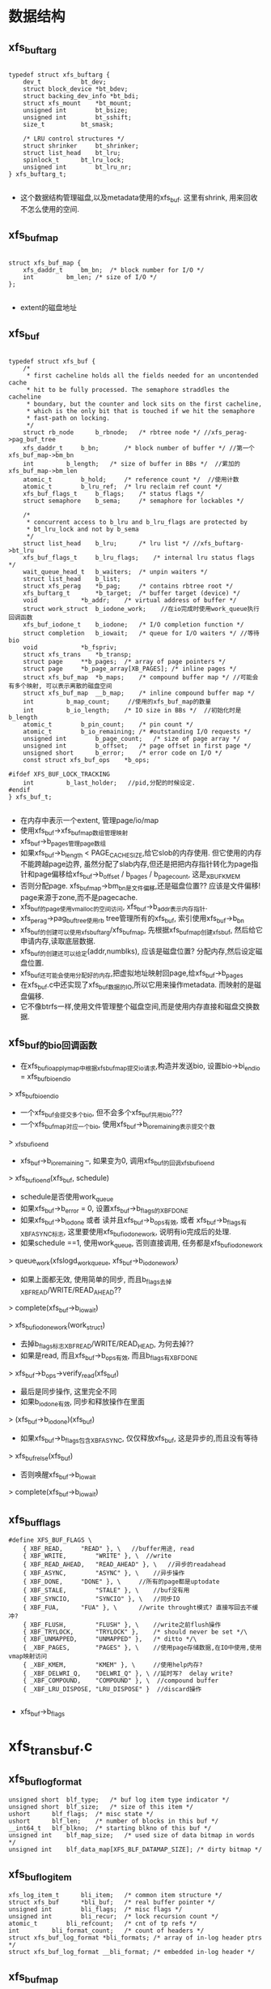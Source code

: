 * 数据结构
** xfs_buftarg
  #+begin_src 
  
typedef struct xfs_buftarg {
	dev_t			bt_dev;
	struct block_device	*bt_bdev;
	struct backing_dev_info	*bt_bdi;
	struct xfs_mount	*bt_mount;
	unsigned int		bt_bsize;
	unsigned int		bt_sshift;
	size_t			bt_smask;

	/* LRU control structures */
	struct shrinker		bt_shrinker;
	struct list_head	bt_lru;
	spinlock_t		bt_lru_lock;
	unsigned int		bt_lru_nr;
} xfs_buftarg_t;

  #+end_src
  - 这个数据结构管理磁盘,以及metadata使用的xfs_buf. 这里有shrink, 用来回收不怎么使用的空间.

** xfs_buf_map
  #+begin_src 

struct xfs_buf_map {
	xfs_daddr_t		bm_bn;	/* block number for I/O */
	int			bm_len;	/* size of I/O */
};
  
  #+end_src
  - extent的磁盘地址

** xfs_buf
  #+begin_src 

typedef struct xfs_buf {
	/*
	 * first cacheline holds all the fields needed for an uncontended cache
	 * hit to be fully processed. The semaphore straddles the cacheline
	 * boundary, but the counter and lock sits on the first cacheline,
	 * which is the only bit that is touched if we hit the semaphore
	 * fast-path on locking.
	 */
	struct rb_node		b_rbnode;	/* rbtree node */ //xfs_perag->pag_buf_tree
	xfs_daddr_t		b_bn;		/* block number of buffer */ //第一个xfs_buf_map->bm_bn
	int			b_length;	/* size of buffer in BBs */  //累加的xfs_buf_map->bm_len
	atomic_t		b_hold;		/* reference count */  //使用计数
	atomic_t		b_lru_ref;	/* lru reclaim ref count */
	xfs_buf_flags_t		b_flags;	/* status flags */
	struct semaphore	b_sema;		/* semaphore for lockables */

	/*
	 * concurrent access to b_lru and b_lru_flags are protected by
	 * bt_lru_lock and not by b_sema
	 */
	struct list_head	b_lru;		/* lru list */ //xfs_buftarg->bt_lru
	xfs_buf_flags_t		b_lru_flags;	/* internal lru status flags */
	wait_queue_head_t	b_waiters;	/* unpin waiters */
	struct list_head	b_list;
	struct xfs_perag	*b_pag;		/* contains rbtree root */
	xfs_buftarg_t		*b_target;	/* buffer target (device) */
	void			*b_addr;	/* virtual address of buffer */
	struct work_struct	b_iodone_work;    //在io完成时使用work_queue执行回调函数
	xfs_buf_iodone_t	b_iodone;	/* I/O completion function */
	struct completion	b_iowait;	/* queue for I/O waiters */ //等待bio
	void			*b_fspriv;
	struct xfs_trans	*b_transp;
	struct page		**b_pages;	/* array of page pointers */
	struct page		*b_page_array[XB_PAGES]; /* inline pages */
	struct xfs_buf_map	*b_maps;	/* compound buffer map */ //可能会有多个映射, 可以表示离散的磁盘空间
	struct xfs_buf_map	__b_map;	/* inline compound buffer map */
	int			b_map_count;     //使用的xfs_buf_map的数量
	int			b_io_length;	/* IO size in BBs */  //初始化时是b_length
	atomic_t		b_pin_count;	/* pin count */
	atomic_t		b_io_remaining;	/* #outstanding I/O requests */
	unsigned int		b_page_count;	/* size of page array */
	unsigned int		b_offset;	/* page offset in first page */
	unsigned short		b_error;	/* error code on I/O */
	const struct xfs_buf_ops	*b_ops;

#ifdef XFS_BUF_LOCK_TRACKING
	int			b_last_holder;   //pid,分配的时候设定.
#endif
} xfs_buf_t;

  #+end_src
  - 在内存中表示一个extent, 管理page/io/map
  - 使用xfs_buf->xfs_buf_map数组管理映射
  - xfs_buf->b_pages管理page数组
  - 如果xfs_buf->b_length < PAGE_CACHE_SIZE,给它slob的内存使用. 但它使用的内存不能跨越page边界, 虽然分配了slab内存,但还是把把内存指针转化为page指针和page偏移给xfs_buf->b_offset / b_pages / b_page_count, 这是_XBUF_KMEM
  - 否则分配page. xfs_buf_map->bm_bn是文件偏移,还是磁盘位置?? 应该是文件偏移! page来源于zone,而不是pagecache.
  - xfs_buf的page使用vmalloc的空间访问, xfs_buf->b_addr表示内存指针.
  - xfs_perag->pag_buf_tree使用rb tree管理所有的xfs_buf, 索引使用xfs_buf->b_bn
  - xfs_buf的创建可以使用xfs_buftarg/xfs_buf_map, 先根据xfs_buf_map创建xfs_buf, 然后给它申请内存,读取底层数据.
  - xfs_buf的创建还可以给定(addr,numblks), 应该是磁盘位置? 分配内存,然后设定磁盘位置.
  - xfs_buf还可能会使用分配好的内存,把虚拟地址映射回page,给xfs_buf->b_pages
  - 在xfs_buf.c中还实现了xfs_buf数据的IO,所以它用来操作metadata. 而映射的是磁盘偏移.
  - 它不像btrfs一样,使用文件管理整个磁盘空间,而是使用内存直接和磁盘交换数据.

** xfs_buf的bio回调函数
   - 在xfs_buf_ioapply_map中根据xfs_buf_map提交io请求,构造并发送bio, 设置bio->bi_end_io = xfs_buf_bio_end_io
   > xfs_buf_bio_end_io
   - 一个xfs_buf会提交多个bio, 但不会多个xfs_buf共用bio???
   - 一个xfs_buf_map对应一个bio, 使用xfs_buf->b_io_remaining表示提交个数
     
   > _xfs_buf_ioend
   - xfs_buf->b_io_remaining --, 如果变为0, 调用xfs_buf的回调xfs_buf_ioend
     
   > xfs_buf_ioend(xfs_buf, schedule)
   - schedule是否使用work_queue
   - 如果xfs_buf->b_error = 0, 设置xfs_buf->b_flags的XBF_DONE
   - 如果xfs_buf->b_iodone 或者 读并且xfs_buf->b_ops有效, 或者 xfs_buf->b_flags有XBF_ASYNC标志, 这里要使用xfs_buf_iodone_work, 说明有io完成后的处理.
   - 如果schedule ==1, 使用work_queue, 否则直接调用, 任务都是xfs_buf_iodone_work
   > queue_work(xfslogd_workqueue, xfs_buf->b_iodone_work)
   - 如果上面都无效, 使用简单的同步, 而且b_flags去掉XBF_READ/WRITE/READ_AHEAD??
   > complete(xfs_buf->b_iowait)

   > xfs_buf_iodone_work(work_struct)
   - 去掉b_flags标志XBF_READ/WRITE/READ_HEAD, 为何去掉??
   - 如果是read, 而且xfs_buf->b_ops有效, 而且b_flags有XBF_DONE
   > xfs_buf->b_ops->verify_read(xfs_buf)
   - 最后是同步操作, 这里完全不同
   - 如果b_iodone有效, 同步和释放操作在里面
   > (xfs_buf->b_iodone)(xfs_buf)
   - 如果xfs_buf->b_flags包含XBF_ASYNC, 仅仅释放xfs_buf, 这是异步的,而且没有等待
   > xfs_buf_relse(xfs_buf)
   - 否则唤醒xfs_buf->b_iowait
   > complete(xfs_buf->b_iowait)
** xfs_buf_flags

  #+begin_src 
#define XFS_BUF_FLAGS \
	{ XBF_READ,		"READ" }, \   //buffer用途, read
	{ XBF_WRITE,		"WRITE" }, \  //write
	{ XBF_READ_AHEAD,	"READ_AHEAD" }, \   //异步的readahead
	{ XBF_ASYNC,		"ASYNC" }, \    //异步操作
	{ XBF_DONE,		"DONE" }, \     //所有的page都是uptodate
	{ XBF_STALE,		"STALE" }, \    //buf没有用
	{ XBF_SYNCIO,		"SYNCIO" }, \   //同步IO
	{ XBF_FUA,		"FUA" }, \      //write throught模式? 直接写回去不缓冲?
	{ XBF_FLUSH,		"FLUSH" }, \    //write之前flush操作
	{ XBF_TRYLOCK,		"TRYLOCK" },	/* should never be set */\
	{ XBF_UNMAPPED,		"UNMAPPED" },	/* ditto */\
	{ _XBF_PAGES,		"PAGES" }, \    //使用page存储数据,在IO中使用,使用vmap映射访问
	{ _XBF_KMEM,		"KMEM" }, \     //使用help内存?
	{ _XBF_DELWRI_Q,	"DELWRI_Q" }, \ //延时写?  delay write?
	{ _XBF_COMPOUND,	"COMPOUND" }, \  //compound buffer
	{ _XBF_LRU_DISPOSE,	"LRU_DISPOSE" }  //discard操作
   
  #+end_src
  - xfs_buf->b_flags

* xfs_trans_buf.c

** xfs_buf_log_format 
   #+begin_src 
	unsigned short	blf_type;	/* buf log item type indicator */
	unsigned short	blf_size;	/* size of this item */
	ushort		blf_flags;	/* misc state */
	ushort		blf_len;	/* number of blocks in this buf */
	__int64_t	blf_blkno;	/* starting blkno of this buf */
	unsigned int	blf_map_size;	/* used size of data bitmap in words */
	unsigned int	blf_data_map[XFS_BLF_DATAMAP_SIZE]; /* dirty bitmap */   
   #+end_src

** xfs_buf_log_item
   #+begin_src 
	xfs_log_item_t		bli_item;	/* common item structure */
	struct xfs_buf		*bli_buf;	/* real buffer pointer */
	unsigned int		bli_flags;	/* misc flags */
	unsigned int		bli_recur;	/* lock recursion count */
	atomic_t		bli_refcount;	/* cnt of tp refs */
	int			bli_format_count;	/* count of headers */
	struct xfs_buf_log_format *bli_formats;	/* array of in-log header ptrs */
	struct xfs_buf_log_format __bli_format;	/* embedded in-log header */   
   #+end_src

** xfs_buf_map
   #+begin_src 
	xfs_daddr_t		bm_bn;	/* block number for I/O */
	int			bm_len;	/* size of I/O */   
   #+end_src

** xfs_trans_buf_item_match(xfs_trans, xfs_buftarg, xfs_buf_map, nmaps)
   - 检查xfs_buf_map映射的空间在xfs_trans中??
   - xfs_buf_map数组的空间是连续?? 累加他们的长度
   - 遍历xfs_trans->t_items
   - xfs_log_item->li_type = XFS_LI_BUF xfs_log_item才是xfs_buf_log_item
   - xfs_buf_log_item->bli_buf->b_target = xfs_buftarg, 使用相同的设备
   - xfs_buf_log_item->bli_buf->b_maps[0].bm_bn = map[0].bm_bn
   - xfs_buf_log_item->bli_buf->b_length = len
   - 满足这些条件,返回xfs_buf_log_item->bli_buf. 为何只比较xfs_buf_map[0].bm_bn??

** _xfs_trans_bjoin(xfs_trans, xfs_buf, reset_recur)
   - 把xfs_buf填加到xfs_trans
   - 给xfs_buf创建xfs_buf_log_item, 还有xfs_buf_log_format
   > xfs_buf_item_init(xfs_buf, xfs_trans->xfs_mount)
   - 创建xfs_log_item_desc, 放到xfs_trans->lid_trans队列中.
   > xfs_trans_add_item(xfs_trans, xfs_buf_log_item->xfs_log_item)
   - 设置xfs_buf->b_transp = xfs_trans

** xfs_trans_bjoin(xfs_trans, xfs_buf)
   - 没有reset_cur??
   > _xfs_trans_bjoin(xfs_trans, xfs_buf, 0)

** xfs_trans_get_buf_map(xfs_trans, xfs_buftarg, xfs_buf_map, nmaps, xfs_buf_flags)
   - 如果xfs_trans = NULL, 只是普通的获取block map信息
   > xfs_buf_get_map(xfs_buftarg, xfs_buf_map, nmaps, flags)
   - 先在xfs_trans中找是否有对应的xfs_buf 
   > xfs_trans_buf_item_match(xfs_trans, xfs_buftarg, xfs_buf_map, nmaps)
   - 如果能找到, 获取xfs_buf_log_item, xfs_buf_log_item->bli_recur ++, 返回找到的
   - 如果找不到, 还得去找对应的xfs_buf_map信息
   > xfs_buf_get_map(xfs_buftarg, xfs_buf_map, nmaps, flags)
   - 把它填加到xfs_trans中
   > _xfs_trans_bjoin(xfs_trans, xfs_buf, 1)

** xfs_trans_getsb(xfs_trans, xfs_mount, flags)
   - 如果xfs_trans == NULL, 就是一个普通的操作?
   - 获取xfs_sb->m_sb_bp
   > xfs_getsb(xfs_mount, flags)
   - 如果xfs_trans != NULL, 就是对应的xfs_buf的log操作
   - 如果xfs_buf->b_transp == xfs_trans, 它已经在xfs_trans管理中,上面怎么不用这个判断??
   - xfs_buf->b_fspriv就是xfs_buf_log_item, xfs_buf_log_item->bli_recur ++ 返回
   - 否则,先去找到xfs_buf 
   > xfs_getsb(xfs_mount, flags)
   - 填加到xfs_trans中
   > _xfs_trans_bjoin(xfs_trans, xfs_buf, 1)

** xfs_trans_read_buf_map(xfs_mount, xfs_trans, xfs_buftarg, xfs_buf_map, nmaps, xfs_buf_flags, xfs_buf, xfs_buf_ops)
   - 如果xfs_trans == NULL,根据xfs_buf_map直接去xfs_perag中查找. 即使找不到也会创建一个,以及对应的xfs_buf, 把磁盘数据读出来.
   > xfs_buf_read_map(xfs_buftarg, xfs_buf_map, nmaps, flags, xfs_buf_ops)
   - 如果没找到xfs_buf, 返回EAGAIN
   - 如果没有问题,把它使用倒数第2个参数返回
   - 如果xfs_trans != NULL, 去xfs_trans中查找
   > xfs_trans_buf_item_match(xfs_trans, xfs_buftarg, xfs_buf_map, nmaps)
   - 如果找到xfs_buf, 检查它的状态
   - xfs_buf必须是锁着的
   > xfs_buf_islocked(xfs_buf)
   - xfs_buf->xfs_trans是参数xfs_trans, xfs_buf->b_fspriv是xfs_buf_log_item
   - 检查xfs_buf->b_flags的XBF_DONE, 如果没有,说明数据是无效的??
   - 这里要去发起读操作
   - 设置xfs_buf->b_ops = ops
   - 启动读IO
   > xfsbdstrat(xfs_trans->xfs_mount, xfs_buf)
   - 等待io
   > xfs_buf_iowait(xfs_buf)
   - 既然找到xfs_buf_log_item, xfs_buf_log_item->bli_recur ++, 返回找到的xfs_buf
   - 如果找不到xfs_buf, 就需要去创建,并读取磁盘数据
   > xfs_buf_read_map(xfs_buftarg, xfs_buf_map, nmaps, flags, xfs_buf_ops)
   - 如果返回NULL, 创建失败,返回ENOMEM
   - 把它放到xfs_trans中
   > _xfs_trans_bjoin(xfs_trans, xfs_buf, 1)

** xfs_trans_brelse(xfs_trans, xfs_buf)
   - 如果xfs_trans = NULL, 普通的释放xfs_buf
   > xfs_buf_relse(xfs_buf)
   - 否则从xfs_trans中释放它. 如果它有改动,估计要写到log中
   - 检查xfs_buf / xfs_buf_log_item的状态
   - xfs_buf->b_transp = xfs_trans
   - xfs_buf_log_item->xfs_log_item->li_type = XFS_LI_BUF
   - xfs_buf_log_item->bli_flags 没有 XFS_BLI_STALE??
   - xfs_buf_log_item->xfs_buf_log_format->blf_flags 没有 XFS_BLF_CANCEL
   - 如果xfs_buf_log_item->bli_recur > 0, xfs_buf_log_item->bli_recur --, 直接返回, 这只是一个多重解锁.
   - xfs_buf_log_item->xfs_log_item->xfs_log_item_desc->lid_flags & XFS_LID_DIRTY !=0, 说明它需要保存修改的数据,直接返回
   - 否则这里应该释放xfs_buf
   - 如果xfs_buf->bli_flags & XFS_BLI_STALE !=0, 直接返回. 但上面检查是怎么回事.
   - 删除xfs_log_item_desc, 释放它和xfs_trans的关系
   > xfs_trans_del_item(xfs_buf_log_item->xfs_log_item)
   - xfs_buf_log_item->bli_refcount --
   - 检查xfs_buf_log_item是否有log数据
   > xfs_buf_item_dirty(xfs_buf_log_item)
   - 如果没有,释放xfs_buf_log_item
   > xfs_buf_item_relse(xfs_buf)
   - 最后释放xfs_buf的使用计数
   > xfs_buf_relse(xfs_buf)

** xfs_trans_bhold(xfs_trans, xfs_buf)
   - 设置xfs_buf_log_item->bli_flags |= XFS_BLI_HOLD
   - 这里会检查xfs_buf状态
   - xfs_buf->xfs_trans, xfs_buf->b_fspriv

** xfs_trans_bhold_release(xfs_trans, xfs_buf)
   - 取消hold标志
   - 首先大量的检查, 最后是简单的设置 xfs_buf_log_item->bli_flags &= ~XFS_BLI_HOLD

** xfs_trans_log_buf(xfs_trans, xfs_buf, first, last)
   - 设置(first, last)区间, 在xfs_trans提交时,必须保存到log中
   - 设置xfs_buf的标志  xfs_buf->b_flags & XBF_DONE
   - 设置xfs_buf / xfs_log_item的回调函数
   - 回调函数把xfs_buf从ail中释放,当写回磁盘时把它销毁
   - xfs_buf->b_iodone  = xfs_buf_iodone_callbacks
   - xfs_buf_log_item->xfs_log_item->li_cb = xfs_buf_iodone
   - 检查xfs_buf_log_item->bli_flags & XFS_BLI_STALE, 它表示这个xfs_buf被释放了.这里又重新使它有效, 去掉xfs_buf_log_item->bli_flags的XFS_BLI_STALE, xfs_buf->b_flags的XBF_STALE, 还有xfs_buf_log_format->blf_flags的XFS_BLF_CANCEL
   - 设置xfs_trans->t_flags的XFS_TRANS_DIRTY, xfs_buf_log_item->xfs_log_item->xfs_log_item_desc->lid_flags的XFS_LID_DIRTY, xfs_buf_log_item->bli_flags的XFS_BLI_LOGGED
   - 把xfs_buf放到标记到xfs_buf_log_format中
   > xfs_buf_item_log(xfs_buf_log_item, first, last)

** xfs_trans_binval(xfs_trans, xfs_buf)
   - 无效xfs_trans管理的xfs_buf. 因为要释放它,所以不用把它写回磁盘. 对于xfs_buf_log_item, 使用XFS_BLF_CANCEL
   - 相当于记录xfs_buf的状态
   - 如果xfs_buf->xfs_buf_log_item->bli_flags & XFS_BLI_STALE !=0, 它已经无效, 直接退出. 这里有大量的检查
   - xfs_buf_log_item->bli_flags & (XFS_BLI_LOGGED | XFS_BLI_DIRTY) ==0
   - xfs_buf_log_format->blf_flags的XFS_BLF_MASK表示xfs_buf里面是什么数据
   - xfs_buf_log_item->xfs_buf_log_format->blf_flags & XFS_BLF_INODE_BUF ==0
   - xfs_buf_log_item->xfs_buf_log_format->blf_flags & XFS_BLF_CANCEL !=0
   - xfs_buf_log_item->xfs_log_item->xfs_log_item_desc->lid_flags & XFS_LID_DIRTY !=0
   - xfs_trans->t_flags & XFS_TRANS_DIRTY !=0
   - 如果它还不是无效的,先修改xfs_buf标志
   - xfs_buf->b_flags |= XBF_STALE
   - 还有xfs_buf_log_item / xfs_buf_log_format XFS_BLF_CANCEL
   - 遍历xfs_buf_log_item->bli_formats数组, 把xfs_buf_log_format->blf_data_map中数据清空,那些数据不再使用
   - 设置xfs_log_item_desc->lid_flags的XFS_LID_DIRTY
   - 设置xfs_buf->t_flags 的XFS_TRANS_DIRTY
   
** xfs_trans_inode_buf(xfs_trans, xfs_buf)
   - 设置xfs_buf_log_item->bli_flags的XFS_BLI_INODE_BUF标志
   - 在xfs_buf_log_format中记录类型
   - 用于unlink处理??

** xfs_trans_stale_inode_buf(xfs_trans, xfs_buf)
   - xfs_buf里面是xfs_dinode, 要释放这个xfs_buf
   - 设置xfs_buf_log_item->bli_flags的XFS_BLI_STALE_INODE
   - 设置xfs_log_item的回调函数
   - xfs_buf_log_item->bli_item->li_cb = xfs_buf_iodone

** xfs_trans_inode_alloc_buf(xfs_trans, xfs_buf)
   - 记录这个xfs_buf中有新alloc的inode
   - 添加xfs_buf_log_item->bli_flags的XFS_BLI_INODE_ALLOC_BUF
   - 设置inode标志

** xfs_blft 
   #+begin_src 
	XFS_BLFT_UNKNOWN_BUF = 0,
	XFS_BLFT_UDQUOT_BUF,
	XFS_BLFT_PDQUOT_BUF,
	XFS_BLFT_GDQUOT_BUF,
	XFS_BLFT_BTREE_BUF,
	XFS_BLFT_AGF_BUF,
	XFS_BLFT_AGFL_BUF,
	XFS_BLFT_AGI_BUF,
	XFS_BLFT_DINO_BUF,
	XFS_BLFT_SYMLINK_BUF,
	XFS_BLFT_DIR_BLOCK_BUF,
	XFS_BLFT_DIR_DATA_BUF,
	XFS_BLFT_DIR_FREE_BUF,
	XFS_BLFT_DIR_LEAF1_BUF,
	XFS_BLFT_DIR_LEAFN_BUF,
	XFS_BLFT_DA_NODE_BUF,
	XFS_BLFT_ATTR_LEAF_BUF,
	XFS_BLFT_ATTR_RMT_BUF,
	XFS_BLFT_SB_BUF,
   #+end_src

** xfs_trans_buf_set_type(xfs_trans, xfs_buf, xfs_blft)
   - 设置xfs_buf_log_item->xfs_buf_log_format
   > xfs_blft_to_flags(xfs_buf_log_item->xfs_buf_log_format, type)

** xfs_trans_buf_copy_type(xfs_buf dst, xfs_buf src)
   - 借用dst的xfs_blft  xfs_buf->xfs_buf_log_item->xfs_buf_log_format
   > xfs_blft_from_flags(xfs_buf_log_item->__bli_format)
   > xfs_blft_to_flags(xfs_bu_log_item->xfs_buf_log_format, type)

** 总结
   - 这里还是包装xfs_buf_log_item和xfs_buf的操作. 只要操作xfs_extent/xfs_buf的地方都使用这里的功能. 比较特殊的是inode

* xfs_buf_item.c

** xfs_log_item 
   #+begin_src 
	struct list_head		li_ail;		/* AIL pointers */
	xfs_lsn_t			li_lsn;		/* last on-disk lsn */
	struct xfs_log_item_desc	*li_desc;	/* ptr to current desc*/
	struct xfs_mount		*li_mountp;	/* ptr to fs mount */
	struct xfs_ail			*li_ailp;	/* ptr to AIL */
	uint				li_type;	/* item type */
	uint				li_flags;	/* misc flags */
	struct xfs_log_item		*li_bio_list;	/* buffer item list */
	void				(*li_cb)(struct xfs_buf *,
						 struct xfs_log_item *);
							/* buffer item iodone */
							/* callback func */
	const struct xfs_item_ops	*li_ops;	/* function list */

	/* delayed logging */
	struct list_head		li_cil;		/* CIL pointers */
	struct xfs_log_vec		*li_lv;		/* active log vector */
	xfs_lsn_t			li_seq;		/* CIL commit seq */
   #+end_src

** xfs_buf_log_item
   #+begin_src 
	xfs_log_item_t		bli_item;	/* common item structure */
	struct xfs_buf		*bli_buf;	/* real buffer pointer */
	unsigned int		bli_flags;	/* misc flags */
	unsigned int		bli_recur;	/* lock recursion count */
	atomic_t		bli_refcount;	/* cnt of tp refs */
	int			bli_format_count;	/* count of headers */
	struct xfs_buf_log_format *bli_formats;	/* array of in-log header ptrs */
	struct xfs_buf_log_format __bli_format;	/* embedded in-log header */   
   #+end_src

** xfs_buf_log_format
   #+begin_src 
	unsigned short	blf_type;	/* buf log item type indicator */
	unsigned short	blf_size;	/* size of this item */
	ushort		blf_flags;	/* misc state */
	ushort		blf_len;	/* number of blocks in this buf */
	__int64_t	blf_blkno;	/* starting blkno of this buf */
	unsigned int	blf_map_size;	/* used size of data bitmap in words */
	unsigned int	blf_data_map[XFS_BLF_DATAMAP_SIZE]; /* dirty bitmap */   
   #+end_src

** xfs_blft 
   - 在xfs_buf_log_format->blf_flags里面
   #+begin_src 
	XFS_BLFT_UNKNOWN_BUF = 0,
	XFS_BLFT_UDQUOT_BUF,
	XFS_BLFT_PDQUOT_BUF,
	XFS_BLFT_GDQUOT_BUF,
	XFS_BLFT_BTREE_BUF,
	XFS_BLFT_AGF_BUF,
	XFS_BLFT_AGFL_BUF,
	XFS_BLFT_AGI_BUF,
	XFS_BLFT_DINO_BUF,
	XFS_BLFT_SYMLINK_BUF,
	XFS_BLFT_DIR_BLOCK_BUF,
	XFS_BLFT_DIR_DATA_BUF,
	XFS_BLFT_DIR_FREE_BUF,
	XFS_BLFT_DIR_LEAF1_BUF,
	XFS_BLFT_DIR_LEAFN_BUF,
	XFS_BLFT_DA_NODE_BUF,
	XFS_BLFT_ATTR_LEAF_BUF,
	XFS_BLFT_ATTR_RMT_BUF,
	XFS_BLFT_SB_BUF,
	XFS_BLFT_MAX_BUF = (1 << XFS_BLFT_BITS),   
   #+end_src

** xfs_buf_item_size_segment(xfs_buf_log_item, xfs_buf_log_format)
   - 遍历xfs_buf_log_format->blf_data_map, 里面连续为1的一段使用一个xfs_log_iovec. 查找需要的xfs_log_iovec数量.
   - 对于连续的一段,也是每一位都检查
   > xfs_buf_offset(xfs_buf, next_bit * XFS_BLF_CHUNK) == xfs_buf_offset(xfs_buf, last_bit * XFS_BLF_CHUNK) + XFS_BLF_CHUNK

** xfs_buf_item_size(xfs_log_item)
   - 如果xfs_buf_log_item->bli_flags & XFS_BLI_STALE == 1), 不用再log数据,只要xfs_log_format  xfs_buf_log_item->bli_format_count 表示xfs_buf_log_format的个数
   - 否则遍历每个xfs_buf_log_format, 累加每个需要的xfs_log_iovec个数
   > xfs_buf_item_size_segment(xfs_buf_log_item, xfs_buf_log_format)

** xfs_buf_item_format_segment(xfs_buf_log_item, xfs_log_iovec, offset, xfs_buf_log_format)
   - 把xfs_buf_log_item和xfs_buf_log_format放到xfs_log_iovec中.
   - 第一个xfs_log_iovec指向xfs_buf_log_format, 设置xfs_buf_log_item_format->blf_flags = xfs_buf_log_item->__bli_format->blf_flags. 参数xfs_buf_log_format是xfs_buf_log_item->bli_formats数组里的, xfs_buf_log_item->__bli_format是什么??
   - 第一个xfs_io_iovec->t_type = XLOG_REG_TYPE_BFORMAT. 
   - 如果xfs_buf->bli_flags &XFS_BLI_STALE, xfs_buf_log_format->blf_flags & XFS_BLF_CANCEL ==1, 直接退出
   - 然后遍历xfs_buf_log_format->blf_data_map, 找出设置位的一段范围
   - 根据位的位置计算数据在xfs_buf中的偏移
   - buffer_offset = offset + first_bit * XFS_BLF_CHUNK
   - xfs_log_iovec->i_addr = xfs_buf_offset(xfs_buf, buffer_offset)
   - xfs_log_iovec->i_len = nbits * XFS_BLF_CHUNK
   - xfs_log_iovec->i_type = XLOG_REG_TYPE_BCHUNK
   - 最后设置 xfs_buf_log_format->blf_size = nvecs, xfs_log_iovec的个数.

** xfs_buf_item_format(xfs_log_item, xfs_log_iovec)
   - xfs_log_item属于xfs_buf_log_item, 还不确定xfs_buf里面是什么数据
   - 如果xfs_buf_log_item->bli_flags & XFS_BLI_INODE_BUF ==1, 这里面装xfs_dinode, 设置xfs_buf_log_item->__bli_format->blf_flags的XFS_BLF_INODE_BUF. 它会传递给所有的xfs_buf_log_format
   - 遍历所有的xfs_buf_log_format, 填充相关的xfs_log_iovec
   > xfs_buf_item_format_segment(xfs_buf_log_item, xfs_log_iovec, offset, xfs_buf_log_item->bli_formats[i]
   - 数组中一个xfs_buf_log_format对应一个xfs_buf_map

** xfs_buf_item_pin(xfs_log_item)
   - 增加xfs_buf_log_item->bli_refcount, xfs_buf_log_buf->xfs_buf->b_pin_count

** xfs_buf_item_unpin(xfs_log_item, remove)
   - 首先减小 xfs_buf_log_item->bli_refcount --
   - 然后是  xfs_buf->b_pin_count --  , 如果减为0,唤醒xfs_buf->b_waiters
   > wake_up_all(xfs_buf->b_waiters)
   - 检查xfs_buf_log_item->bli_flags & XFS_BLI_STALE, 如果变为stale, 而且free==1, 删除这个xfs_log_item
   - 如果remove==1, 释放xfs_log_item_desc
   > xfs_trans_del_item(xfs_log_item)
   - 要是放xfs_log_item, 如果是inode   xfs_buf_log_item->bli_flags & XFS_BLI_STALE_INODE ==1
   > xfs_buf_do_callbacks(xfs_buf)
   - 清空xfs_buf->b_fspriv/b_iodone
   - 否则是普通的buf, 释放ail
   > xfs_trans_ail_delete(xfs_ail, xfs_log_item,SHUTDOWN_LOG_IO_ERROR)
   - 释放xfs_log_item
   > xfs_buf_item_relse(xfs_buf)
   - 最后释放xfs_buf
   > xfs_buf_relse(xfs_buf)
   - 如果free==1, 而且remove==1,即使xfs_log_item不是stale的,也要把它删除
   - 因为错误??
   - 设置xfs_buf->b_flags的XBF_ASYNC, 去掉XBF_DONE
   > xfs_buf_ioerror(xfs_buf, EIO)
   - 设置stale, 调用xfs_buf的回调xfs_buf_ioend
   > xfs_buf_stale(xfs_buf)
   > fs_buf_ioend(xfs_buf, 0)

** xfs_buf_item_push(xfs_log_item, list_head)
   - 要把xfs_buf写回磁盘, 检查是否满足要求
   - 首先是pin,  xfs_buf->b_pin_count. 
   - 在IOP_PIN操作中增加, 表示它在xfs_cil中. IOP_UNPIN是
   > xfs_buf_ispinned(xfs_buf)
   - 添加队列要锁住xfs_buf
   > xfs_buf_trylock(xfs_buf)
   - 把它放到list_head队列中, 设置_XBF_DELWRI_Q
   > xfs_buf_delwri_queue(xfs_buf, list_head)

** xfs_buf_item_unlock(xfs_log_item)
   - 释放xfs_log_item关联的xfs_buf?
   - 去掉xfs_buf->bli_flags的XFS_BLI_LOGGED|XFS_BLI_HOLD标志
   - 如果xfs_buf->bli_flags & XFS_BLI_STALE ==1, 这里不处理, 只是减小xfs_buf->bli_refcount
   - 检查xfs_buf_log_item的bitmap中是否还有xlog的数据, 哪里清除这些bitmap
   - 遍历xfs_buf_log_item->bli_formats数组
   > xfs_bitmap_empty(xfs_buf_log_format->blf_data_map, map_size)
   - 如果没有数据, 释放xfs_buf_log_item. 
   - 关联xfs_buf的使用xfs_buf_log_item->li_bio_list组成链表, xfs_buf还会使用下一个
   > xfs_buf_item_relse(xfs_buf)
   - 如果还有,只是减小xfs_buf_log_item->refcount

** xfs_buf_item_committed(xfs_log_item, xfs_lsn_t )
   - 对于普通的xfs_log_item, 返回参数. 
   - 如果xfs_buf_log_item->bli_flags & XFS_BLI_INODE_ALLOC_BUF !=0, 而且xfs_log_item->li_lsn !=0, 返回它,应该比参数xfs_lsn_t早

** xfs_buf_item_committing(xfs_log_item, xfs_lsn_t)
   - 空函数

** xfs_buf_item_get_format(xfs_buf_log_item, count)
   - 准备xfs_buf_log_item->bli_formats. 如果count==1, 使用xfs_buf_log_item->__bli_format, 否则分配一个数组

** xfs_buf_item_free_format(xfs_buf_log_item)
   - 释放xfs_buf_log_format数组

** xfs_buf_item_init(xfs_buf, xfs_mount)
   - 给xfs_buf创建xfs_buf_log_item,准备放到xfs_trans中.
   - 如果xfs_buf->b_fspriv有效, 它已经指向xfs_log_item; 而且xfs_log_item->li_type == XFS_LI_BUF, 直接退出.
   - 对于xfs_buf不可能有多个xfs_buf_log_item. 但可能有其他的xfs_log_item
   - 构造xfs_buf_log_item, 初始化它内嵌的xfs_log_item
   > xfs_log_item_init(xfs_mount, xfs_log_item, XFS_LI_BUF, xfs_buf_item_ops)
   - 设置xfs_buf->b_hold   xfs_buf->b_hold ++,  它会释放xfs_buf或把它放到lru队列
   > xfs_buf_hold(xfs_buf)
   - 初始化xfs_buf_log_format
   > xfs_buf_item_get_format(xfs_buf, xfs_buf->b_map_count)
   - 使用xfs_buf的xfs_buf_map数组,初始化xfs_buf_log_format, 磁盘位置(blkno,len), blf_map_size是把len对齐XFS_BLF_CHUNK之后的值
   - 最后把xfs_buf_log_item放到xfs_buf->b_fspriv链表中

** xfs_buf_item_log_segment(xfs_buf_log_item, first, last, void *map)
   - 把xfs_buf中管理的一块数据在xfs_buf_log_format中标记出来,需要写到xlog磁盘.
   - map是xfs_buf_log_format->blf_data_map
   - first, last是字节单位,需要转化为XFS_BLK_CHUNK

** xfs_buf_item_log(xfs_buf_log_item, first, last)
   - 首先标记xfs_buf_log_item->bli_flags的XFS_BLI_DIRTY
   - 把xfs_buf的改动记录到xfs_buf_log_item中.
   - 遍历xfs_buf_log_format, 操作(first, last)范围内的
   > xfs_buf_item_log_segment(xfs_log_item, first, end, xfs_buf_log_format->blf_data_map)

** xfs_buf_item_dirty
   - 判断xfs_buf_log_item是否需要处理  xfs_buf_log_item->bli_flags & XFS_BLI_DIRTY

** xfs_buf_item_free(xfs_buf_log_item)
   - 释放xfs_buf_log_item, xfs_buf_log_item, 只有内存释放动作

** xfs_buf_item_relse(xfs_buf)
   - 释放xfs_buf关联的xfs_buf_log_item, xfs_buf->b_fspriv链表上的第一个.
   - 释放xfs_buf->b_hold
   > xfs_buf_rele(xfs_buf)
   - 然后是它自己
   > xfs_buf_item_free(xfs_buf_log_item)

** xfs_buf_attach_iodone(xfs_buf, callback, xfs_log_item)
   - 把xfs_log_item给xfs_buf->b_fspriv队列.
   - 而且设置xfs_buf->b_iodone = xfs_buf_iodone_callbacks
   - 而且设置xfs_log_item->li_cb = callback, 在xfs_buf_iodone_callbacks中会调用

** xfs_buf_do_callbacks(xfs_buf)
   - 遍历xfs_buf->b_fspriv链表上所有的xfs_log_item
   - 调用回调函数
   > xfs_log_item->li_cb(xfs_buf, xfs_log_item)

** xfs_buf_iodone_callbacks(xfs_buf)
   - 这个是上面提到在xfs_buf->b_iodone调用的.
   - 首选如果xfs_buf的io没有错误, 处理回调
   > xfs_buf_do_callbacks(xfs_buf)
   - 然后是其他的回调
   > xfs_buf_ioend
   - 如果有错误, 也没有怎么处理!!
   - 如果xfs_buf->b_flags & XBF_ASYNC ==1, 它是异步的,没人关心它的结果?!
   - 如果xfs_buf->b_flags & XBF_STALE ==0, 说明它是可用的, 重新提交一遍
   - 使用XBF_WRITE|XBF_ASYNC|XBF_DONE, 还是异步方式
   > xfs_buf_iorequest(xfs_buf)
   - 否则直接释放它
   > xfs_buf_relse(xfs_buf)

** xfs_buf_iodone(xfs_buf, xfs_log_item)
   - 先释放xfs_buf
   > xfs_buf_rele(xfs_buf)
   - 在xfs_cil中释放xfs_log_item
   > xfs_trans_ail_delete(xfs_ail. xfs_log_item, SHUTDOWN_CORRUPT_INCORE)
   - 释放xfs_buf_log_item 
   > xfs_buf_item_free(xfs_buf_log_item)

** 总结
   - 首先这里实现了一套xfs_item_ops, 对应XFS_LI_BUF. 解释一下xfs_buf_log_item的生命.
   - IOP_SIZE = xfs_buf_item_size 
     - 计算需要的xfs_log_iovec的数量. 首先xfs_buf_log_format使用一个,然后它管理的每个chunk数据块使用一个.
     - 在提交xfs_trans时使用, 它要把数据存到xfs_log_vec中.
   - IOP_FORMAT = xfs_buf_item_format, 填充xfs_buf_log_format的信息, 没有复制数据,只是记录数据的位置等
   - IOP_PIN = xfs_buf_item_pin, 对于xfs_buf_log_item, 增加bli_refcount/xfs_buf->b_pin_count, 方式释放掉. 在把它放到xfs_cil_ctx中时,设置这个标志
   - IOP_UNLOCK = xfs_buf_item_unlock
     - 对于xfs_buf_log_item, 取出XFS_BLI_LOGGED/XFS_BLI_HOLD标志, 设置xfs_buf->b_transp = NULL, 使用xfs_buf/xfs_buf_log_item的使用计数. 
     - 如果xfs_buf_log_item没有改动的数据,可能要释放它自己.
     - 在xfs_trans提交完成后, 需要释放xfs_trans, 同时解锁它的xfs_log_item
   - IOP_COMMITTING = xfs_buf_item_committing, 对于xfs_buf_log_item是空函数. 在xfs_trans释放时调用. 也就是在unlock之前
   - IOP_COMMITTED = xfs_buf_item_committed
     - 在xlog_in_core的回调中,处理xfs_cil_ctx时调用,即将把它放到ail队列中.
     - xfs_log_item->xfs_lsn_t表示它所在的xlog中的位置,xfs_ail根据它更新xlog的磁盘空间信息
     - 大致看只有它加入到xfs_ail中才设置xfs_log_item->xfs_lsn_t.
     - 如果xfs_log_item->xfs_lsn_t == -1, 不再在xlog中管理它, 它对xlog磁盘空间信息没有影响. 谁管他??
     - 如果IOP_COMMITTED返回的xfs_lsn_t和提交它的xfs_lsn_t不一样时, 也不在把它放到ail队列中. 因为它已经在ail中?? 
   - IOP_PUSH = xfs_buf_item_push
     - 要把它关联的xfs_buf数据写回磁盘. 如果没有人使用它, 把它放到一个队列中,一块启动IO. 
     - 在需要释放xfs_ail中xfs_buf_log_item时调用. 来回收xlog空间
   - IOP_UNPIN
     - 对于xfs_buf_log_item, 它只是释放xfs_buf_log_item->bli_refcount, xfs_buf_log_item->b_pin_count
     - 唤醒xfs_buf->b_waiters. 在写xfs_buf时等待这个锁! 这个锁保证xlog数据在原数据之前写进去.
     - 在xfs_buf_log_item填加到xfs_ail队列时使用.或者说是xfs_cil_ctx释放xfs_log_item时使用.
   - 对外部提供的功能为给xfs_buf构造xfs_buf_log_item, 填加到xfs_trans中,而且标记需要log的数据. 都是给xfs_trans_buf.c中使用
   - 在xfs_buf完成后,调用xfs_log_item->li_cb, 好像只有inode使用这个. 提供接口挂钩会回调函数. 在创建xfs_buf_log_item时就设置,没有很大的操作性.

* xfs_extfree_item.c

** xfs_efi_log_format 
   #+begin_src 
	__uint16_t		efi_type;	/* efi log item type */
	__uint16_t		efi_size;	/* size of this item */
	__uint32_t		efi_nextents;	/* # extents to free */
	__uint64_t		efi_id;		/* efi identifier */
	xfs_extent_t		efi_extents[1];	/* array of extents to free */   
   #+end_src

** xfs_extent 
   #+begin_src 
	xfs_dfsbno_t	ext_start;
	xfs_extlen_t	ext_len;   
   #+end_src

** xfs_efi_log_item 
   #+begin_src 
	xfs_log_item_t		efi_item;
	atomic_t		efi_next_extent;
	unsigned long		efi_flags;	/* misc flags */
	xfs_efi_log_format_t	efi_format;   
   #+end_src

** EFI_ITEM(xfs_log_item)
   - 获取xfs_efi_log_item

** xfs_efi_item_free(xfs_efi_log_item)
   - 释放xfs_efi_log_item. xfs_efi_log_format是内嵌的
   - 如果xfs_efi_log_item->xfs_efi_log_format->efi_nextents > XFS_EFI_FAST_EXTENTS, 使用kmalloc分配. 否则是slab分配

** __xfs_efi_release(xfs_efi_log_item)
   - 释放xfs_efi_log_item. 
   - 如果xfs_efi_log_item->efi_flags没有XFS_EFI_COMMITTED, 才释放它. 并且从ail中释放.
   - 否则清除标志,等待下一次释放

** xfs_efi_item_size(xfs_log_item)
   - 只需要一个xfs_log_iovec, 保存xfs_efi_log_format

** xfs_efi_item_format(xfs_log_item, xfs_log_iovec)
   - xfs_log_iovec->i_len是xfs_efi_log_format大小还有xfs_extent数组
   - xfs_efi_log_format->efi_size = 1, 应该是xfs_log_iovec的大小. 在xlog中它对应一个xlog_op_header
   - xfs_log_iovec->i_type = XLOG_REG_TYPE_EFI_FORMAT. 
   - xfs_log_iovec->i_addr指向xfs_efi_log_format

** xfs_efi_item_pin(xfs_log_item)
   - 空函数

** xfs_efi_item_unpin(xfs_log_item)
   - 从xfs_trans中释放xfs_efi_log_item
   > __xfs_efi_releae(xfs_efi_log_item)

** xfs_efi_item_push(xfs_log_item)
   - 返回XFS_ITEM_PINNED??

** xfs_efi_item_unlock(xfs_log_item)
   - 几乎是空函数

** xfs_efi_item_committed(xfs_log_item, xfs_lsn_t)
   - 设置xfs_efi_log_item->efi_flags的XFS_EFI_COMMITTED

** xfs_efi_item_committing(xfs_log_item, xfs_lsn_t)
   - 空函数

** xfs_efi_init(xfs_mount, nextents)
   - 创建xfs_efi_log_item
   - 初始化xfs_log_item
   > xfs_log_item_init(xfs_mount, xfs_log_item, XFS_LI_EFI, xfs_efi_item_ops)
   - 然后是xfs_efi_log_format
   - xfs_efi_item_format->efi_id是xfs_efi_log_item指针. 

** xfs_efi_copy_format(xfs_log_iovec, xfs_efi_log_format)
   - 从xfs_log_iovec中复制到xfs_efi_log_format, 大小段变化

** xfs_efi_release(xfs_efi_log_item, nextents)
   - 使用xfs_efi_log_item->efi_next_extent保护?? 减到0时释放xfs_efi_log_item
   > __xfs_efi_release(xfs_efi_log_item)

** xfs_efd_log_format 
   #+begin_src 
	__uint16_t		efd_type;	/* efd log item type */
	__uint16_t		efd_size;	/* size of this item */
	__uint32_t		efd_nextents;	/* # of extents freed */
	__uint64_t		efd_efi_id;	/* id of corresponding efi */
	xfs_extent_t		efd_extents[1];	/* array of extents freed */  
        //它和xfs_efi_log_item几乎一样
   #+end_src

** xfs_efd_log_item
   #+begin_src 
	xfs_log_item_t		efd_item;
	xfs_efi_log_item_t	*efd_efip;
	uint			efd_next_extent;
	xfs_efd_log_format_t	efd_format;   
   #+end_src

** EFI_ITEM(xfs_log_item)
   - 获取xfs_efd_log_item

** xfs_efd_item_free(xfs_efd_log_item)
   - 和xfs_efi_log_item一样

** xfs_efd_item_size(xfs_log_item)
   - 返回1

** xfs_efd_item_format(xfs_log_item, xfs_log_iovec)
   - 和efi一样

** xfs_efd_item_pin(xfs_log_item)
   - 空函数

** xfs_efd_item_unpin(xfs_log_item, remove)
   - 空

** xfs_efd_item_ush(xfs_log_item)
   - 返回XFS_ITEM_PINNED

** xfs_efd_item_unlock(xfs_log_item)
   - 如果xfs_log_item->li_flags & XFS_LI_ABORTED !=0, 释放xfs_efd_log_item 
   > xfs_efd_item_free(xfs_efd_log_item)

** xfs_efd_item_committed(xfs_log_item, xfs_lsn_t)
   - 如果没有问题XFS_LI_ABORTED, 处理efi
   > xfs_efi_release(xfs_efd_log_item->xfs_efi_log_item, xfs_efd_log_format->efd_nextents)
   - 还是释放xfs_efd_log_item 
   > xfs_efd_item_free(xfs_efd_log_item)
   - 返回-1，所以它不会放到ail中.
   - xfs_efi_log_item回放到ail, 只有对应的efi才会释放它..

** xfs_efd_item_committing(xfs_log_item, xfs_lsn_t)
   - 空函数

** xfs_efd_init(xfs_mount, xfs_efi_log_item, nextents)
   - 构造xfs_efd_log_item

* xfs_trans_extfree.c
   - log extent free intention / extent free done

** xfs_trans_get_efi(xfs_trans, uint nextents)
   - 创建xfs_efi_log_item
   > xfs_efi_init(xfs_mount, nextents)
   - 把它放到xfs_trans中
   > xfs_trans_add_item(xfs_trans, xfs_efi_log_item->xfs_log_item)

** xfs_trans_log_efi_extent(xfs_trans, xfs_efi_log_item, xfs_fsblock_t, xfs_extlen_t)
   - 设置xfs_trans->t_flags的XFS_TRANS_DIRTY
   - xfs_efi_log_item->xfs_log_item->xfs_log_item_desc->lid_flags的XFS_LID_DIRTY
   - 把(xfs_fsblock_t, xfs_extlen_t)保存到xfs_efi_log_format中
   - 使用xfs_efi_log_format->efi_next_extent索引xfs_efi_log_format->efi_extents数组. 原来它才记录xfs_extent的数量

** xfs_trans_get_efd(xfs_trans, xfs_efi_log_item, nextents)
   - xfs_efd_log_item和xfs_efi_log_item很像.
   - 创建xfs_efd_log_item 
   > xfs_efd_init(xfs_trans->xfs_mount, xfs_efi_log_item, nextents)
   - 添加到xfs_trans
   > xfs_trans_add_item(xfs_trans, xfs_efd_log_item->xfs_log_item)

** xfs_trans_log_efd_extents(xfs_trans, xfs_efd_log_item, xfs_fsblock_t, xfs_extlen_t)
   - 把(xfs_fsblock_t, xfs_extlen_t)放到xfs_efd_log_format中. 为何使用xfs_efd_log_format存储数据,而不是xfs_efd_log_item中
   - 设置xfs_trans->t_flags的XFS_TRANS_DIRTY, xfs_efd_log_item->xfs_log_item->xfs_log_item_desc->lid_flags的XFS_LID_DIRTY
   - 使用xfs_efd_log_item->efd_next_extent索引xfs_efd_log_format->efd_nextents数组

** 总结
   - 在bmap操作中使用它, 不仅metadata的extent使用它,file的IO也回使用它.在修改block map时,向写入trans中的efi,最后写入efd  xfs_bmap_finish

* xfs_buf.c

** xfs_buf
   #+BEGIN_SRC 
	/*
	 * first cacheline holds all the fields needed for an uncontended cache
	 * hit to be fully processed. The semaphore straddles the cacheline
	 * boundary, but the counter and lock sits on the first cacheline,
	 * which is the only bit that is touched if we hit the semaphore
	 * fast-path on locking.
	 */
	struct rb_node		b_rbnode;	/* rbtree node */
	xfs_daddr_t		b_bn;		/* block number of buffer */
	int			b_length;	/* size of buffer in BBs */
	atomic_t		b_hold;		/* reference count */
	atomic_t		b_lru_ref;	/* lru reclaim ref count */
	xfs_buf_flags_t		b_flags;	/* status flags */
	struct semaphore	b_sema;		/* semaphore for lockables */

	/*
	 * concurrent access to b_lru and b_lru_flags are protected by
	 * bt_lru_lock and not by b_sema
	 */
	struct list_head	b_lru;		/* lru list */
	spinlock_t		b_lock;		/* internal state lock */
	unsigned int		b_state;	/* internal state flags */
	wait_queue_head_t	b_waiters;	/* unpin waiters */
	struct list_head	b_list;
	struct xfs_perag	*b_pag;		/* contains rbtree root */
	xfs_buftarg_t		*b_target;	/* buffer target (device) */
	void			*b_addr;	/* virtual address of buffer */
	struct work_struct	b_iodone_work;
	xfs_buf_iodone_t	b_iodone;	/* I/O completion function */
	struct completion	b_iowait;	/* queue for I/O waiters */
	void			*b_fspriv;
	struct xfs_trans	*b_transp;
	struct page		**b_pages;	/* array of page pointers */
	struct page		*b_page_array[XB_PAGES]; /* inline pages */
	struct xfs_buf_map	*b_maps;	/* compound buffer map */
	struct xfs_buf_map	__b_map;	/* inline compound buffer map */
	int			b_map_count;
	int			b_io_length;	/* IO size in BBs */
	atomic_t		b_pin_count;	/* pin count */
	atomic_t		b_io_remaining;	/* #outstanding I/O requests */
	unsigned int		b_page_count;	/* size of page array */
	unsigned int		b_offset;	/* page offset in first page */
	unsigned short		b_error;	/* error code on I/O */
	const struct xfs_buf_ops	*b_ops;

#ifdef XFS_BUF_LOCK_TRACKING
	int			b_last_holder;
#endif   
   #+END_SRC

** xf_buf_map 
   - 对应的磁盘映射信息, 下面磁盘位置是绝对地址??
   #+BEGIN_SRC 
	xfs_daddr_t		bm_bn;	/* block number for I/O */
	int			bm_len;	/* size of I/O */
   #+END_SRC

** xfs_buftarg 
   - 为何设备相关的信息放在这里??
   #+BEGIN_SRC 
	dev_t			bt_dev;
	struct block_device	*bt_bdev;
	struct backing_dev_info	*bt_bdi;
	struct xfs_mount	*bt_mount;
	unsigned int		bt_bsize;
	unsigned int		bt_sshift;
	size_t			bt_smask;

	/* LRU control structures */
	struct shrinker		bt_shrinker;
	struct list_lru		bt_lru;   
   #+END_SRC

** xfs_buf_flags_t 
   #+BEGIN_SRC 
	{ XBF_READ,		"READ" }, \
	{ XBF_WRITE,		"WRITE" }, \
	{ XBF_READ_AHEAD,	"READ_AHEAD" }, \
	{ XBF_ASYNC,		"ASYNC" }, \
	{ XBF_DONE,		"DONE" }, \
	{ XBF_STALE,		"STALE" }, \
	{ XBF_SYNCIO,		"SYNCIO" }, \
	{ XBF_FUA,		"FUA" }, \
	{ XBF_FLUSH,		"FLUSH" }, \
	{ XBF_TRYLOCK,		"TRYLOCK" },	/* should never be set */\
	{ XBF_UNMAPPED,		"UNMAPPED" },	/* ditto */\
	{ _XBF_PAGES,		"PAGES" }, \
	{ _XBF_KMEM,		"KMEM" }, \
	{ _XBF_DELWRI_Q,	"DELWRI_Q" }, \
	{ _XBF_COMPOUND,	"COMPOUND" }
   #+END_SRC

** xfs_buf_is_vmapped(xfs_buf)
   - vmapped什么意思??
   - xfs_buf->b_addr !=NULL, 而且xfs_buf->b_page_count > 1

** xf_buf_vmap_len(xfs_buf)
   - vmap是映射到内存??
   - xfs_buf->b_page_count * PAGE_SIZE  - xfs_buf->b_offset

** xfs_buf_stale(xfs_buf)
   - 设置xfs_buf->b_flags的XBF_STALE, 去掉_XBF_DELWRI_Q标志??
   - 设置xf_buf->b_lru_ref = 0
   - 如果xfs_buf->b_state没有XFS_BSTATE_DISPOSE
   - 释放xfs_buf->b_lru链表, 他在xfs_buf->xfs_buftarg->bt_lru链表中
   - 并且减小xfs_buf->b_hold计数

** xfs_buf_get_maps(xfs_buf, map_count)
   - 准备xfs_buf使用的xfs_buf_map
   - 设置xfs_buf->b_map_count = map_count
   - 如果是1, 让xfs_buf->b_maps指向xfs_buf->__b_map数组
   - 否则分配内存

** xfs_buf_free_maps(xf_buf)
   - 释放xfs_buf->b_maps的内存
   - 需要检查它是否指向xfs_buf->__b_map

** _xfs_buf_alloc(xfs_buftarg, xfs_buf_map, nmaps, xfs_buf_flags_t)
   - 构造xfs_buf, 设置b_hold = 1, b_lru_ref = 1
   - 设置xfs_buf->b_last_holder 为当前pid
   - 设置参数xfs_buftarg
   - 设置xfs_buf_flags_t, 初始时需要去掉XBF_UNMAPPED | XBF_TRYLOCK | XBF_ASYNC | XBF_READ_AHEAD
   - 创建xfs_buf_map 
   > xfs_buf_get_maps(xfs_buf, nmaps)
   - 把参数xfs_buf_maps数组给xfs_buf->b_maps
   - 设置xfs_buf->b_length / b_io_length 为累加长度
   - 设置xfs_buf->b_bn 为第一个xfs_buf_map[0]->bm_bn, 第一个xfs_buf_map的位置
   
** _xfs_buf_get_pages(xfs_buf, page_count, xfs_buf_flags_t)
   - 准备xfs_buf->b_pages指针数组
   - 设置xfs_buf->b_page_count = page_count
   - 如果page_count < XB_PAGES(2), 使用内部的静态数组  xfs_buf->b_page_array
   - 否则分配动态内存 

** _xfs_buf_free_pages(xfs_buf)
   - 释放xfs_buf->b_pages的动态内存 

** xfs_buf_free(xfs_buf)
   - 释放xfs_buf??
   - xfs_buf->b_lru不能在任何队列上??
   - 如果xfs_buf->b_flags有_XBF_PAGES, 说明它使用page的映射??
   - 如果使用vmap, virtual-map?? 
   > xfs_buf_is_vmapped(xfs_buf)
   > vm_unmap_ram(xfs_buf->b_addr - xfs_buf->b_offset, xfs_buf->b_page_count)
   - 释放分配的page
   > __free_page(page)
   - 如果xfs_buf->b_flags有_XBF_KMEM
   - 使用动态的内存,缓存磁盘的数据?? 
   > kmem_free(xfs_buf->b_addr)
   - 最后释放page指针和xfs_buf_map指针 
   > _xfs_buf_free_pages(xfs_buf)
   > xfs_buf_free_maps(xfs_buf)
   - 释放xfs_buf自己 
     
** xfs_buf_allocate_memory(xfs_buf, flags)
   - 检查xfs_buf->b_length, 缓存的磁盘空间
   - 如果length < PAGE_SIZE, 使用heap的内存 
   > kmem_alloc(size, KM_NOFS)
   - 把内存指针给xfs_buf->b_addr
   - 即使使用动态内存, 也还要获取对应的page指针, 还要保证这块内存不能跨page边界
   - 直接比较 (b_addr + size ) & PAGE_MASK 和 b_addr & PAGE_MASK
   - 如果不满足要求,跳到后面,分配整个page
   - 获取b_addr针对page的偏移 
   > offset_in_page(xfs_buf->b_addr)
   - 获取对应的page指针,给xfs_buf->b_pages[0]
   > virt_to_page(xfs_buf->b_addr)
   - 设置xfs_buf->b_flags的XBF_KMEM
   - 如果length >= PAGE_SIZE, 或者上面分配的内存不满足要求, 分配page缓存数据
   - 需要的内存不限于xfs_buf->b_length, 需要对start和end对PAGE_CACHE对齐
   - 多分陪了没事,使用xfs_buf->b_offset做偏移 
   > _xfs_buf_get_pages(xfs_buf, page_count, flags)
   - 设置xfs_buf->b_flags的_XBF_PAGES
   - 针对page指针分配page

** _xfs_buf_map_pages(xfs_buf, flags)
   - xfs_buf使用page缓存数据, 计算xfs_buf->b_addr
   - xfs_buf->b_flags有_XBF_PAGES
   - 如果xfs_buf->b_page_count ==1, 直接获取对应的page的地址 
   > page_address(xfs_buf->b_pages[0]) + xfs_buf->b_offset 
   - 如果flags有XBF_UNMAPPED ?? 为何不用xfs_buf->b_flags??
   - 直接设置xfs_buf->b_addr = NULL
   - 其他方式使用vmap?? 
   > vm_map_ram(xfs_buf->b_pages, xfs_buf->b_page_count, -1, PAGE_KERNEL) 
   - 当然还得做偏移 xfs_buf->b_addr += xfs_buf->b_offset

** _xfs_buf_find(xfs_buftarg, xfs_buf_map, nmaps, xfs_buf_flags, xfs_buf new)
   - 检查xfs_buf_map的参数,磁盘位置blkno和长度len
   - blkno不能超过文件系统的容量xfs_sb->sb_dblocks
   - len必须大于xfs_buftarg->bt_sshift
   - 根据blkno计算agno, 获取对应的xfs_perag
   > xfs_perag_get(xfs_mount, xfs_daddr_to_agno(xfs_mount, blkno))
   - xfs_perag->pag_buf_tree里面管理所有的xfs_buf->b_rbnode, 使用磁盘位置排序xfs_buf->b_bn
   - 使用blkno查找, 如果已经存在一个, xfs_buf->b_length必须相同
   - 如果length不相同,这个xfs_buf必须是无效的, xfs_but->b_flags有XBF_STALE
   - 如果找不到,把新的xfs_buf插入到rbtree中, 如果找到返回它

** xfs_buf_get_map(xfs_buftarg, xfs_buf_map, nmaps, xfs_buf_flags_t)
   - 首先根据xfs_buf_map查找 
   > _xfs_buf_find(xfs_buftarg, xfs_buf_map, nmaps, xfs_buf_flags_t, NULL)
   - 如果找不到, 创建新的
   > _xfs_buf_alloc(xfs_buftarg, xfs_buf_map, nmaps, xfs_buf_flags_t)
   - 分配heap内存或者page 
   > xfs_buf_allocate_memory(xfs_buf, flags)
   - 重新查找或者插入到rbtree 
   > _xfs_buf_find(xfs_buftarg, xfs_buf_map, nmaps, flags, xfs_buf)
   - 如果上面使用page, 可能还没有建立page映射, xfs_buf->b_addr ==NULL
   > _xfs_buf_map_pages(xfs_buf, flags)
   
** _xfs_buf_read(xfs_buf, xfs_buf_flags_t flags)
   - xfs_buf->b_maps[0]->bm_bn必须是有效磁盘位置?? 为何不用xfs_buf->b_bn?  XFS_BUF_DADDR_NULL
   - 去掉xfs_b_flags的xfs_buf->b_flags, 去掉XBF_WRITE | XBF_ASYNC | XBF_READ_AHEAD
   - 添加 flags & (XBF_READ | XBF_ASYNC | XBF_READ_AHEAD ) ??
   - 几乎是重新设置为flags? 
   > xfs_buf_iorequest(xfs_buf)
   - 如果flags有XBF_ASYNC, 直接返回
   - 否则等待io完成 
   > xfs_buf_iowait(xfs_buf)

** xfs_buf_read_map(xfs_buftarg, xfs_buf_map, nmaps, xfs_buf_flags_t, xfs_buf_ops)
   - 根据xfs_buf_map构造xfs_buf 
   > xfs_buf_get_map(xfs_buftarg, xfs_buf_map, nmaps, xfs_buf_flags_t)
   - 检查io是否完成, xfs_buf之前已经存在??
   > XFS_BUF_ISDONE(xfs_buf) 
   - 如果没有完成IO, 设置xfs_buf->xfs_buf_ops, 启动读操作 
   > _xfs_buf_read(xfs_buf, flags)
   - 如果已经完成, 而且flags有XFS_ASYNC, 这是readahead??
   - 释放xfs_buf的锁,和使用计数
   > xfs_buf_relse(xfs_buf)
   - 如果不是异步, 去掉xfs_buf->b_flags的XBF_READ ??

** xfs_buf_readahead_map(xfs_buftarg, xfs_buf_map, nmaps, xfs_buf_ops)
   - 检查bdi的阻塞 
   > bdi_read_congested(xfs_buftarg->backing_dev_info
   - 预读xfs_buf 
   > xfs_buf_read_map(xfs_buftarg, xfs_buf_map, nmaps, XBF_TRYLOCK | XBF_ASYNC |XBF_READ_AHEAD, xfs_btree_ops)

** xfs_buf_read_uncached(xfs_buftarg, xfs_addr_t, numblks, flags, xfs_btree_ops)
   - 根据磁盘位置创建xfs_buf 
   > xfs_buf_get_uncached(xfs_buftarg, numblks, flags)
   - 这种情况只能包含一个xfs_buf_map, xfs_buf->b_map_count =1
   - 设置xfs_buf->b_bn = daddr, 设置xfs_buf->b_maps[0]->bm_bn = daddr
   - 设置xfs_buf->b_flags的XBF_READ, xfs_buf->xfs_buf_ops
   - 读取对应的磁盘数据?? 
   > xfsbdstrat(xfs_mount, xfs_buf)
   - 等待IO完成  
   > xfs_buf_iowait(xfs_buf)

** xfs_buf_set_empty(xfs_buf, numblks)
   - 清空xfs_buf使用的page
   > _xfs_buf_free_pages(xfs_buf)
   - 这里仅仅设置xfs_buf->b_length / b_io_length = numblks
   - 磁盘地址设为 xfs_buf->b_bn, 第一个xfs_bmap_map等都设为XFS_BUF_DADDR_NULL 

** mem_to_page(addr)
   - 检查addr是什么内存?? 获取对应的page指针
   - 如果是vmap映射的 
   > is_vmalloc_addr(addr)
   - vmalloc_to_page(addr)
   - 如果不是vmap, 就是直接映射??
   > virt_to_page(addr)

** xfs_buf_associated_memory(xfs_buf, mem, len)
   - 设置xfs_buf的内存地址, mem是已经分配的,可能包括多个page
   - 设置xfs_buf->b_offset为页内偏移  mem & (PAGE_SIZE - 1)
   - 根据 ( len + offset)计算page个数 
   - 分配page指针数组 
   > _xfs_buf_get_pages(xfs_buf, page_count, 0)
   - 设置mem使用的page指针  
   > mem_to_page(addr)
   - 设置xfs_buf->b_len / b_io_length = len
   - b_len的单位是BB (512)

** xfs_buf_get_uncached(xfs_buftarg, numblks, flags)
   - 构造临时的xfs_buf_map, 来创建xfs_buf
   - _xfs_buf_alloc(xfs_buftarg, xfs_buf_map, 1, 0)
   - 分配page 
   > _xfs_buf_get_pages(xfs_buf, page_count, 0)
   > alloc_page(xb_to_gfp(flags))
   - 设置xfs_buf->b_flags的_XBF_PAGES
   - 建立映射, 
   - 如果是单个page,使用直接映射
   - 如果多个page, 使用vmap, 分配一块连续的虚拟空间
   > _xfs_buf_map_pages(xfs_buf, flags)

** xfs_buf_hold(xfs_buf)
   - 增加xfs_buf->b_hold计数

** xf_buf_rele(xfs_buf)
   - 释放xfs_buf->b_hold计数, 使用xfs_perag->pag_buf_lock锁住 
   - 如果计数不为0, 直接返回
   - 如果为0, 开始释放xfs_buf
   - 如果xfs_buf不是stale, b_flags没有XBF_STALE
   - 而且xfs_buf->b_lru_ref > 0 ???
   - 缓存到lru队列中
   - 把xfs_buf->b_lru放到xfs_buf->xfs_buftarg->bt_lru中
   - 如果原来没有在lru队列中,需要去掉xfs_buf->b_state的XFS_BSTATE_DISPOSE??, 增加xfs_buf->b_hold计数
   - 否则直接释放xfs_buf, 或者他是stale, 或者lru为lru计数为1
   - 如果xfs_buf->b_state有XFS_BSTATE_DISPOSE, 表示它在lru队列中,释放链表
   - 释放rbroot关系  
   > xfs_buf_free(xfs_buf)

** xfs_buf_trylock(xfs_buf)
   - 锁住xfs_buf->b_sema
   - 如果锁住,更新xfs_buf->b_last_holder = current->pid 

** xfs_buf_lock(xfs_buf)
   - 如果xfs_buf->b_pin_count > 0, 而且xfs_buf->b_flags有XBF_STALE, 提交log? 
   > xfs_log_force(xfs_mount, 0)
   - 然后锁住xfs_buf->b_sema

** xfs_buf_unlock(xfs_buf)
   - 解锁xfs_buf->b_sema, 并把xfs_buf->b_last_holder改为-1

** xfs_buf_wait_unpin(xfs_buf)
   - 等待xfs_buf->b_pin_count?
   - 如果b_pin_count ==0, 直接返回
   - 否则在xfs_buf->b_waiters上睡眠

** xfs_buf_iodone_work(work_struct)
   - 使用work_struct同时IO完成??
   - 根据xfs_buf->b_flags计算IO方向, read/write
   - 去掉xfs_buf->b_flags的XBF_READ | XBF_WRITE | XBF_READ_AHEAD ??
   - 如果read, 而且xfs_buf->b_flags有XBF_DONE, 而且没有错误 xfs_buf->b_error ==0 
   > xfs_buf->xfs_buf_ops->verify_read(xfs_buf)
   - 如果xfs_buf->b_iodone !=0, 调用回调函数
   > xfs_buf->b_iodone(xfs_buf)
   - 否则没有设置回调函数, 如果xfs_buf是异步IO, xfs_buf->b_flags有XBF_ASYNC标志
   - 直接解锁并释放这个xfs_buf
   > xfs_buf_relse(xfs_buf)
   - 最后如果是同步IO, 唤醒xfs_buf->b_iowait
   > complete(xfs_buf->b_iowait)

** xfs_buf_ioend(xfs_buf, schedule)
   - 哪里使用的回调函数??
   - 如果xfs_buf->b_error ==0, 设置xfs_buf->b_flags的XBF_DONE
   - 如果xfs_buf->b_iodone有效, 或者read, 或者异步，必须调用IO完成函数
   - 如果schedule ==1, 使用work_queue完成 
   > queue_work(xfslogd_workqueue, xfs_buf->b_iodone_work)
   - 否则直接执行 
   > xfs_buf_iodone_work(xfs_buf->b_iodone_work)
   - 其他情况, IO没有完成,不是需要验证的读操作, 而且是同步的
   - 去掉xfs_buf->b_flags的XBF_READ | XBF_WRITE | XBF_READ_AHEAD
   - 唤醒等待的任务 
   > complete(xfs_buf->b_iowait)

** xfs_buf_ioerror(xfs_buf, error)
   - 设置xfs_buf->b_error = error

** xfs_buf_ioerror_alert(xfs_buf, func)
   - 输出提示信息?? 

** xfs_bioerror(xfs_buf)
   - IO错误处理??
   - 设置错误 
   > xfs_buf_ioerror(xfs_buf, EIO)
   - 去掉xfs_buf->b_flags的XBF_READ, XFS_DONE, 怎么知道这个read操作? 
   > xfs_buf_stale(xfs_buf)
   > xfs_buf_ioend(xfs_buf, 0)

** xfs_bioerror_relse(xfs_buf)
   - IO错误处理函数, 不是使用ioend, 而是直接释放xfs_buf
   - 去掉xfs_buf->b_flags的XBF_READ, 设置XBF_DONE 
   > xfs_buf_stale(xfs_buf)
   - 设置xfs_buf->b_iodone = NULL, 去过是同步的, 唤醒等待的任务
   > xfs_buf_ioerror(xfs_buf, EIO)
   > complete(xfs_buf->b_iowait)
   - 否则直接释放它 
   > xfs_buf_relse(xfs_buf)

** xfs_bdstrat_cb(xfs_buf)
   - 如果文件系统在关闭 
   > XFS_FORCED_SHUTDOWN(xfs_mount)
   - 直接调用错误处理
   - 如果没有回调xfs_buf->b_iodone == NULL, 而且不是同步读
   > xfs_bioerror_relse(xfs_buf)
   - 否则只设置错误?? 使用通用的ioend
   > xfs_bioerror(xfs_buf)
   - 如果没有问题, 提交bio? 
   > xfs_buf_iorequest(xfs_buf)

** xfs_bwrite(xfs_buf)
   - 设置xfs_buf->b_flags的XBF_WRITE, 去掉XBF_ASYNC | XBF_READ | _XBF_DELWRI_Q
   - 写都是异步的?? 
   > xfs_bdstrat_cb(xfs_buf)
   - 等待io 
   > xfs_buf_iowait(xfs_buf)

** xfsbdstrat(xfs_mount, xfs_buf)
   - 先检查xfs_mount 
   > XFS_FORCED_SHUTDOWN(xfs_mount)
   - 使用错误处理
   > xfs_bioerror_relse(xfs_buf)
   - 直接发送IO请求 
   > xfs_buf_iorequest(xfs_buf)
   
** _xfs_buf_ioend(xfs_buf, schedule)
   - 减小xfs_buf->b_io_remaining?  如果减为1, 调用结束函数 
   > xfs_buf_ioend(xfs_buf, schedule)

** xfs_buf_bio_end_io(bio, error)
   - bio的回调函数, bio->bi_private是xfs_buf
   - 如果xfs_buf->b_error ==0, 更新它
   > xfs_buf_ioerror(xfs_buf, -error)
   - 如果xfs_buf->b_error ==0, 而且使用vmap, 而且是read操作, 无效vmap?   
   - 空操作,难道是刷cache?
   > invalidate_kernel_vmap_range(addr, xfs_buf_vmap_len(xfs_buf))
   - 调用通知函数, 这里要求使用work_struct
   > _xfs_buf_ioend(xfs_buf, 1)
   > bio_put(bio)

** xfs_buf_ioapply_map(xfs_buf, map, buf_offset, count, rw)
   - 
